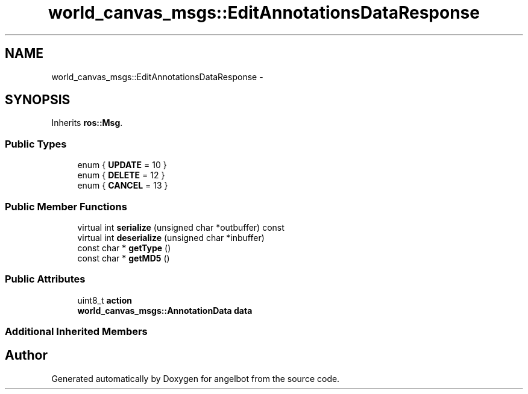 .TH "world_canvas_msgs::EditAnnotationsDataResponse" 3 "Sat Jul 9 2016" "angelbot" \" -*- nroff -*-
.ad l
.nh
.SH NAME
world_canvas_msgs::EditAnnotationsDataResponse \- 
.SH SYNOPSIS
.br
.PP
.PP
Inherits \fBros::Msg\fP\&.
.SS "Public Types"

.in +1c
.ti -1c
.RI "enum { \fBUPDATE\fP = 10 }"
.br
.ti -1c
.RI "enum { \fBDELETE\fP = 12 }"
.br
.ti -1c
.RI "enum { \fBCANCEL\fP = 13 }"
.br
.in -1c
.SS "Public Member Functions"

.in +1c
.ti -1c
.RI "virtual int \fBserialize\fP (unsigned char *outbuffer) const "
.br
.ti -1c
.RI "virtual int \fBdeserialize\fP (unsigned char *inbuffer)"
.br
.ti -1c
.RI "const char * \fBgetType\fP ()"
.br
.ti -1c
.RI "const char * \fBgetMD5\fP ()"
.br
.in -1c
.SS "Public Attributes"

.in +1c
.ti -1c
.RI "uint8_t \fBaction\fP"
.br
.ti -1c
.RI "\fBworld_canvas_msgs::AnnotationData\fP \fBdata\fP"
.br
.in -1c
.SS "Additional Inherited Members"


.SH "Author"
.PP 
Generated automatically by Doxygen for angelbot from the source code\&.
